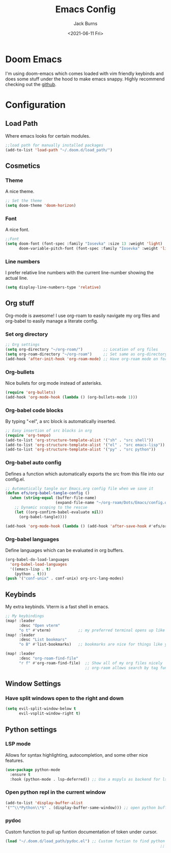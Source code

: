 #+TITLE: Emacs Config
#+AUTHOR: Jack Burns
#+DATE: <2021-06-11 Fri>

#+PROPERTY: header-args:emacs-lisp :tangle ~/.doom.d/config.el

* Doom Emacs
I'm using doom-emacs which comes loaded with vim friendly keybinds and does some stuff under the hood to make emacs snappy. Highly recommend checking out the [[https://github.com/hlissner/doom-emacs][github]].
* Configuration
** Load Path
Where emacs looks for certain modules.
#+begin_src emacs-lisp
;;load path for manually installed packages
(add-to-list 'load-path "~/.doom.d/load_path/")
#+end_src
** Cosmetics
*** Theme
A nice theme.
#+begin_src emacs-lisp
;; Set the theme
(setq doom-theme 'doom-horizon)
#+end_src
*** Font
A nice font.
#+begin_src emacs-lisp
;;Font
(setq doom-font (font-spec :family "Iosevka" :size 13 :weight 'light)
      doom-variable-pitch-font (font-spec :family "Iosevka" :weight 'light))
#+end_src
*** Line numbers
I prefer relative line numbers with the current line-number showing the actual line.
#+begin_src emacs-lisp
(setq display-line-numbers-type 'relative)
#+end_src
** Org stuff
Org-mode is awesome! I use org-roam to easily navigate my org files and org-babel to easily manage a literate config.
*** Set org directory
#+begin_src emacs-lisp
;; Org settings
(setq org-directory "~/org-roam/")         ;; Location of org files
(setq org-roam-directory "~/org-roam")     ;; Set same as org-directory
(add-hook 'after-init-hook 'org-roam-mode) ;; Have org-roam mode on for org files
#+end_src
*** Org-bullets
Nice bullets for org mode instead of asterisks.
#+begin_src emacs-lisp
(require 'org-bullets)
(add-hook 'org-mode-hook (lambda () (org-bullets-mode 1)))
#+end_src
*** Org-babel code blocks
By typing "<el", a src block is automatically inserted.
#+begin_src emacs-lisp
;; Easy insertion of src blocks in org
(require 'org-tempo)
(add-to-list 'org-structure-template-alist '("sh" . "src shell"))
(add-to-list 'org-structure-template-alist '("el" . "src emacs-lisp"))
(add-to-list 'org-structure-template-alist '("py" . "src python"))
#+end_src
*** Org-babel auto config
Defines a function which automatically exports the src from this file into our config.el.
#+begin_src emacs-lisp
;; Automatically tangle our Emacs.org config file when we save it
(defun efs/org-babel-tangle-config ()
  (when (string-equal (buffer-file-name)
                      (expand-file-name "~/org-roam/Dots/Emacs/config.org"))
    ;; Dynamic scoping to the rescue
    (let ((org-confirm-babel-evaluate nil))
      (org-babel-tangle))))

(add-hook 'org-mode-hook (lambda () (add-hook 'after-save-hook #'efs/org-babel-tangle-config)))
#+end_src
*** Org-babel languages
Define languages which can be evaluated in org buffers.
#+begin_src emacs-lisp
(org-babel-do-load-languages
  'org-babel-load-languages
  '((emacs-lisp . t)
    (python . t)))
(push '("conf-unix" . conf-unix) org-src-lang-modes)
#+end_src

** Keybinds
 My extra keybinds. Vterm is a fast shell in emacs.
#+begin_src emacs-lisp
;; My keybindings
(map! :leader
      :desc "Open vterm"
      "o t" #'vterm)            ;; my preferred terminal opens up like vscode
(map! :leader
      :desc "List bookmars"
      "o B" #'list-bookmarks)   ;; bookmarks are nice for things like your configuration

(map! :leader
      :desc "org-roam-find-file"
      "r f" #'org-roam-find-file)  ;; Show all of my org files nicely
                                   ;; org-raom allows search by tag functionallity
#+end_src
** Window Settings
*** Have split windows open to the right and down
#+begin_src emacs-lisp
(setq evil-split-window-below t
      evil-vsplit-window-right t)
#+end_src
** Python settings
*** LSP mode
Allows for syntax highlighting, autocompletion, and some other nice features.
#+begin_src emacs-lisp
(use-package python-mode
  :ensure t
  :hook (python-mode . lsp-deferred)) ;; Use a mspyls as backend for lsp mode.
#+end_src
*** Open python repl in the current window
#+begin_src emacs-lisp
(add-to-list 'display-buffer-alist
'("^\\*Python\\*$" . (display-buffer-same-window))) ;; open python buffer in current window
#+end_src
*** pydoc
Custom function to pull up funtion documentation of token under cursor.
#+begin_src emacs-lisp
(load "~/.doom.d/load_path/pydoc.el") ;; Custom fuction to find python function docs
                                                                    ;; under cursor
#+end_src
